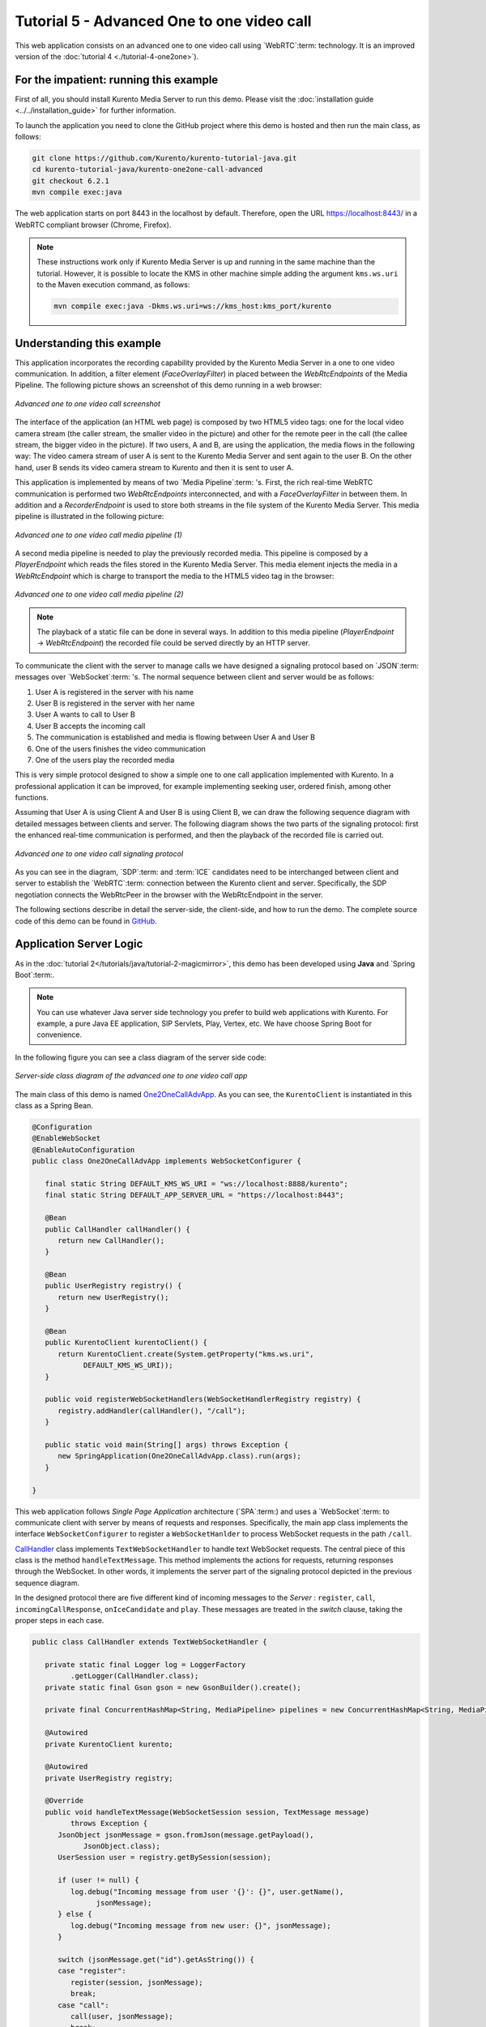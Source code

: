 %%%%%%%%%%%%%%%%%%%%%%%%%%%%%%%%%%%%%%%%%%%
Tutorial 5 - Advanced One to one video call
%%%%%%%%%%%%%%%%%%%%%%%%%%%%%%%%%%%%%%%%%%%

This web application consists on an advanced one to one video call using
`WebRTC`:term: technology. It is an improved version of the
:doc:`tutorial 4 <./tutorial-4-one2one>`).

For the impatient: running this example
=======================================

First of all, you should install Kurento Media Server to run this demo. Please
visit the :doc:`installation guide <../../installation_guide>` for further
information.

To launch the application you need to clone the GitHub project where this demo
is hosted and then run the main class, as follows:

.. sourcecode:: none

    git clone https://github.com/Kurento/kurento-tutorial-java.git
    cd kurento-tutorial-java/kurento-one2one-call-advanced
    git checkout 6.2.1
    mvn compile exec:java

The web application starts on port 8443 in the localhost by default. Therefore,
open the URL https://localhost:8443/ in a WebRTC compliant browser (Chrome,
Firefox).

.. note::

   These instructions work only if Kurento Media Server is up and running in the same machine
   than the tutorial. However, it is possible to locate the KMS in other machine simple adding
   the argument ``kms.ws.uri`` to the Maven execution command, as follows:

   .. sourcecode:: none

      mvn compile exec:java -Dkms.ws.uri=ws://kms_host:kms_port/kurento


Understanding this example
==========================

This application incorporates the recording capability provided by the Kurento
Media Server in a one to one video communication. In addition, a filter element
(*FaceOverlayFilter*) in placed between the *WebRtcEndpoints* of the Media
Pipeline. The following picture shows an screenshot of this demo running in a
web browser:

.. figure:: ../../images/kurento-java-tutorial-5-one2one-adv-screenshot.png
   :align:   center
   :alt:     Advanced one to one video call screenshot

   *Advanced one to one video call screenshot*

The interface of the application (an HTML web page) is composed by two HTML5
video tags: one for the local video camera stream (the caller stream, the
smaller video in the picture) and other for the remote peer in the call (the
callee stream, the bigger video in the picture). If two users, A and B, are
using the application, the media flows in the following way: The video camera
stream of user A is sent to the Kurento Media Server and sent again to the user
B. On the other hand, user B sends its video camera stream to Kurento and then
it is sent to user A.

This application is implemented by means of two `Media Pipeline`:term: 's.
First, the rich real-time WebRTC communication is performed two
*WebRtcEndpoints* interconnected, and with a *FaceOverlayFilter* in between
them. In addition and a *RecorderEndpoint* is used to store both streams in the
file system of the Kurento Media Server. This media pipeline is illustrated in
the following picture:

.. figure:: ../../images/kurento-java-tutorial-5-one2one-adv-pipeline_1.png
   :align:   center
   :alt:     Advanced one to one video call media pipeline (1)

   *Advanced one to one video call media pipeline (1)*

A second media pipeline is needed to play the previously recorded media. This
pipeline is composed by a *PlayerEndpoint* which reads the files stored in the
Kurento Media Server. This media element injects the media in a
*WebRtcEndpoint* which is charge to transport the media to the HTML5 video tag
in the browser:

.. figure:: ../../images/kurento-java-tutorial-5-one2one-adv-pipeline_2.png
   :align:   center
   :alt:     Advanced one to one video call media pipeline (2)

   *Advanced one to one video call media pipeline (2)*

.. note::

   The playback of a static file can be done in several ways. In addition to this
   media pipeline (*PlayerEndpoint* -> *WebRtcEndpoint*) the recorded file
   could be served directly by an HTTP server.

To communicate the client with the server to manage calls we have designed a
signaling protocol based on `JSON`:term: messages over `WebSocket`:term: 's.
The normal sequence between client and server would be as follows:

1. User A is registered in the server with his name

2. User B is registered in the server with her name

3. User A wants to call to User B

4. User B accepts the incoming call

5. The communication is established and media is flowing between User A and
   User B

6. One of the users finishes the video communication

7. One of the users play the recorded media

This is very simple protocol designed to show a simple one to one call
application implemented with Kurento. In a professional application it can be
improved, for example implementing seeking user, ordered finish, among other
functions.

Assuming that User A is using Client A and User B is using Client B, we can draw
the following sequence diagram with detailed messages between clients and
server. The following diagram shows the two parts of the signaling protocol:
first the enhanced real-time communication is performed, and then the playback
of the recorded file is carried out.

.. figure:: ../../images/kurento-java-tutorial-5-one2one-adv-signaling.png
   :align:   center
   :alt:     Advanced one to one video call signaling protocol

   *Advanced one to one video call signaling protocol*

As you can see in the diagram, `SDP`:term: and :term:`ICE` candidates need to be
interchanged between client and server to establish the `WebRTC`:term:
connection between the Kurento client and server. Specifically, the SDP
negotiation connects the WebRtcPeer in the browser with the WebRtcEndpoint in
the server.

The following sections describe in detail the server-side, the client-side, and
how to run the demo. The complete source code of this demo can be found in
`GitHub <https://github.com/Kurento/kurento-tutorial-java/tree/master/kurento-one2one-call-advanced>`_.

Application Server Logic
========================

As in the :doc:`tutorial 2</tutorials/java/tutorial-2-magicmirror>`, this demo
has been developed using **Java** and `Spring Boot`:term:.

.. note::

   You can use whatever Java server side technology you prefer to build web
   applications with Kurento. For example, a pure Java EE application, SIP
   Servlets, Play, Vertex, etc. We have choose Spring Boot for convenience.

In the following figure you can see a class diagram of the server side code:

.. figure:: ../../images/digraphs/One2OneCallAdvApp.png
   :align: center
   :alt:   Server-side class diagram of the advanced one to one video call app

   *Server-side class diagram of the advanced one to one video call app*

..
 digraph:: One2OneCallAdvApp
   :caption: Server-side class diagram of the advanced one to one video call
   app

   size="12,8"; fontname = "Bitstream Vera Sans" fontsize = 8

   node [
        fontname = "Bitstream Vera Sans" fontsize = 8 shape = "record"
        style=filled fillcolor = "#E7F2FA"
   ]

   edge [
        fontname = "Bitstream Vera Sans" fontsize = 8 arrowhead = "vee"
   ]

   One2OneCallAdvApp -> UserRegistry; One2OneCallAdvApp -> CallHandler;
   One2OneCallAdvApp -> KurentoClient; CallHandler -> CallMediaPipeline
   CallHandler -> PlayMediaPipeline CallHandler -> KurentoClient [constraint =
   false] UserRegistry -> UserSession [headlabel="*",  labelangle=60]

The main class of this demo is named
`One2OneCallAdvApp <https://github.com/Kurento/kurento-tutorial-java/blob/master/kurento-one2one-call/src/main/java/org/kurento/tutorial/one2onecall/One2OneCallApp.java>`_.
As you can see, the ``KurentoClient`` is instantiated in this class as a Spring
Bean.

.. sourcecode:: java

   @Configuration
   @EnableWebSocket
   @EnableAutoConfiguration
   public class One2OneCallAdvApp implements WebSocketConfigurer {

      final static String DEFAULT_KMS_WS_URI = "ws://localhost:8888/kurento";
      final static String DEFAULT_APP_SERVER_URL = "https://localhost:8443";

      @Bean
      public CallHandler callHandler() {
         return new CallHandler();
      }

      @Bean
      public UserRegistry registry() {
         return new UserRegistry();
      }

      @Bean
      public KurentoClient kurentoClient() {
         return KurentoClient.create(System.getProperty("kms.ws.uri",
               DEFAULT_KMS_WS_URI));
      }

      public void registerWebSocketHandlers(WebSocketHandlerRegistry registry) {
         registry.addHandler(callHandler(), "/call");
      }

      public static void main(String[] args) throws Exception {
         new SpringApplication(One2OneCallAdvApp.class).run(args);
      }

   }

This web application follows *Single Page Application* architecture
(`SPA`:term:) and uses a `WebSocket`:term: to communicate client with server by
means of requests and responses. Specifically, the main app class implements
the interface ``WebSocketConfigurer`` to register a ``WebSocketHanlder`` to
process WebSocket requests in the path ``/call``.

`CallHandler <https://github.com/Kurento/kurento-tutorial-java/blob/master/kurento-one2one-call-advanced/src/main/java/org/kurento/tutorial/one2onecalladv/CallHandler.java>`_
class implements ``TextWebSocketHandler`` to handle text WebSocket requests.
The central piece of this class is the method ``handleTextMessage``. This
method implements the actions for requests, returning responses through the
WebSocket. In other words, it implements the server part of the signaling
protocol depicted in the previous sequence diagram.

In the designed protocol there are five different kind of incoming messages to
the *Server* : ``register``, ``call``, ``incomingCallResponse``,
``onIceCandidate`` and ``play``. These messages are treated in the *switch*
clause, taking the proper steps in each case.

.. sourcecode:: java

   public class CallHandler extends TextWebSocketHandler {

      private static final Logger log = LoggerFactory
            .getLogger(CallHandler.class);
      private static final Gson gson = new GsonBuilder().create();

      private final ConcurrentHashMap<String, MediaPipeline> pipelines = new ConcurrentHashMap<String, MediaPipeline>();

      @Autowired
      private KurentoClient kurento;

      @Autowired
      private UserRegistry registry;

      @Override
      public void handleTextMessage(WebSocketSession session, TextMessage message)
            throws Exception {
         JsonObject jsonMessage = gson.fromJson(message.getPayload(),
               JsonObject.class);
         UserSession user = registry.getBySession(session);

         if (user != null) {
            log.debug("Incoming message from user '{}': {}", user.getName(),
                  jsonMessage);
         } else {
            log.debug("Incoming message from new user: {}", jsonMessage);
         }

         switch (jsonMessage.get("id").getAsString()) {
         case "register":
            register(session, jsonMessage);
            break;
         case "call":
            call(user, jsonMessage);
            break;
         case "incomingCallResponse":
            incomingCallResponse(user, jsonMessage);
            break;
         case "play":
            play(user, jsonMessage);
            break;
         case "onIceCandidate": {
            JsonObject candidate = jsonMessage.get("candidate")
                  .getAsJsonObject();

            if (user != null) {
               IceCandidate cand = new IceCandidate(candidate.get("candidate")
                     .getAsString(), candidate.get("sdpMid").getAsString(),
                     candidate.get("sdpMLineIndex").getAsInt());
               user.addCandidate(cand);
            }
            break;
         }
         case "stop":
            stop(session);
            releasePipeline(user);
         case "stopPlay":
            releasePipeline(user);
         default:
            break;
         }
      }

      private void register(WebSocketSession session, JsonObject jsonMessage)
            throws IOException {
         ...
      }

      private void call(UserSession caller, JsonObject jsonMessage)
            throws IOException {
         ...
      }

      private void incomingCallResponse(final UserSession callee,
            JsonObject jsonMessage) throws IOException {
         ...
      }

      public void stop(WebSocketSession session) throws IOException {
         ...
      }

      public void releasePipeline(UserSession session) throws IOException {
         ...
      }

      private void play(final UserSession session, JsonObject jsonMessage)
            throws IOException {
         ...
      }

      @Override
      public void afterConnectionClosed(WebSocketSession session,
            CloseStatus status) throws Exception {
         stop(session);
         registry.removeBySession(session);
      }

   }

In the following snippet, we can see the ``register`` method. Basically, it
obtains the ``name`` attribute from ``register`` message and check if there are
a registered user with that name. If not, the new user is registered and an
acceptance message is sent to it.

.. sourcecode :: java

   private void register(WebSocketSession session, JsonObject jsonMessage)
         throws IOException {
      String name = jsonMessage.getAsJsonPrimitive("name").getAsString();

      UserSession caller = new UserSession(session, name);
      String responseMsg = "accepted";
      if (name.isEmpty()) {
         responseMsg = "rejected: empty user name";
      } else if (registry.exists(name)) {
         responseMsg = "rejected: user '" + name + "' already registered";
      } else {
         registry.register(caller);
      }

      JsonObject response = new JsonObject();
      response.addProperty("id", "resgisterResponse");
      response.addProperty("response", responseMsg);
      caller.sendMessage(response);
   }

In the ``call`` method, the server checks if there are a registered user with
the name specified in ``to`` message attribute and send an ``incomingCall``
message to it. Or, if there isn't any user with that name, a ``callResponse``
message is sent to caller rejecting the call.

.. sourcecode :: java

   private void call(UserSession caller, JsonObject jsonMessage)
         throws IOException {
      String to = jsonMessage.get("to").getAsString();
      String from = jsonMessage.get("from").getAsString();
      JsonObject response = new JsonObject();

      if (registry.exists(to)) {
         UserSession callee = registry.getByName(to);
         caller.setSdpOffer(jsonMessage.getAsJsonPrimitive("sdpOffer")
               .getAsString());
         caller.setCallingTo(to);

         response.addProperty("id", "incomingCall");
         response.addProperty("from", from);

         callee.sendMessage(response);
         callee.setCallingFrom(from);
      } else {
         response.addProperty("id", "callResponse");
         response.addProperty("response", "rejected");
         response.addProperty("message", "user '" + to
               + "' is not registered");

         caller.sendMessage(response);
      }
   }

In the ``incomingCallResponse`` method, if the callee user accepts the call, it
is established and the media elements are created to connect the caller with
the callee. Basically, the server creates a ``CallMediaPipeline`` object, to
encapsulate the media pipeline creation and management. Then, this object is
used to negotiate media interchange with user's browsers.

As explained in :doc:`tutorial 2</tutorials/java/tutorial-2-magicmirror>`, the
negotiation between WebRTC peer in the browser and WebRtcEndpoint in Kurento
Server is made by means of `SDP`:term: generation at the client (offer) and SDP
generation at the server (answer). The SDP answers are generated with the
Kurento Java Client inside the class ``CallMediaPipeline`` (as we see in a
moment). The methods used to generate SDP are
``generateSdpAnswerForCallee(calleeSdpOffer)`` and
``generateSdpAnswerForCaller(callerSdpOffer)``:

.. sourcecode :: java

   private void incomingCallResponse(final UserSession callee,
         JsonObject jsonMessage) throws IOException {
      String callResponse = jsonMessage.get("callResponse").getAsString();
      String from = jsonMessage.get("from").getAsString();
      final UserSession calleer = registry.getByName(from);
      String to = calleer.getCallingTo();

      if ("accept".equals(callResponse)) {
         log.debug("Accepted call from '{}' to '{}'", from, to);

         CallMediaPipeline callMediaPipeline = new CallMediaPipeline(
               kurento, from, to);
         pipelines.put(calleer.getSessionId(),
               callMediaPipeline.getPipeline());
         pipelines.put(callee.getSessionId(),
               callMediaPipeline.getPipeline());

         String calleeSdpOffer = jsonMessage.get("sdpOffer").getAsString();
         String calleeSdpAnswer = callMediaPipeline
               .generateSdpAnswerForCallee(calleeSdpOffer);

         callee.setWebRtcEndpoint(callMediaPipeline.getCalleeWebRtcEP());
         callMediaPipeline.getCalleeWebRtcEP().addOnIceCandidateListener(
               new EventListener<OnIceCandidateEvent>() {

                  @Override
                  public void onEvent(OnIceCandidateEvent event) {
                     JsonObject response = new JsonObject();
                     response.addProperty("id", "iceCandidate");
                     response.add("candidate", JsonUtils
                           .toJsonObject(event.getCandidate()));
                     try {
                        synchronized (callee.getSession()) {
                           callee.getSession()
                                 .sendMessage(
                                       new TextMessage(response
                                             .toString()));
                        }
                     } catch (IOException e) {
                        log.debug(e.getMessage());
                     }
                  }
               });

         JsonObject startCommunication = new JsonObject();
         startCommunication.addProperty("id", "startCommunication");
         startCommunication.addProperty("sdpAnswer", calleeSdpAnswer);

         synchronized (callee) {
            callee.sendMessage(startCommunication);
         }

         callMediaPipeline.getCalleeWebRtcEP().gatherCandidates();

         String callerSdpOffer = registry.getByName(from).getSdpOffer();

         calleer.setWebRtcEndpoint(callMediaPipeline.getCallerWebRtcEP());
         callMediaPipeline.getCallerWebRtcEP().addOnIceCandidateListener(
               new EventListener<OnIceCandidateEvent>() {

                  @Override
                  public void onEvent(OnIceCandidateEvent event) {
                     JsonObject response = new JsonObject();
                     response.addProperty("id", "iceCandidate");
                     response.add("candidate", JsonUtils
                           .toJsonObject(event.getCandidate()));
                     try {
                        synchronized (calleer.getSession()) {
                           calleer.getSession()
                                 .sendMessage(
                                       new TextMessage(response
                                             .toString()));
                        }
                     } catch (IOException e) {
                        log.debug(e.getMessage());
                     }
                  }
               });

         String callerSdpAnswer = callMediaPipeline
               .generateSdpAnswerForCaller(callerSdpOffer);

         JsonObject response = new JsonObject();
         response.addProperty("id", "callResponse");
         response.addProperty("response", "accepted");
         response.addProperty("sdpAnswer", callerSdpAnswer);

         synchronized (calleer) {
            calleer.sendMessage(response);
         }

         callMediaPipeline.getCallerWebRtcEP().gatherCandidates();

         callMediaPipeline.record();

      } else {
         JsonObject response = new JsonObject();
         response.addProperty("id", "callResponse");
         response.addProperty("response", "rejected");
         calleer.sendMessage(response);
      }
   }

Finally, the ``play`` method instantiates a ``PlayMediaPipeline`` object, which
is used to create Media Pipeline in charge of the playback of the recorded
streams in the Kurento Media Server.

.. sourcecode :: java

   private void play(final UserSession session, JsonObject jsonMessage)
         throws IOException {
      String user = jsonMessage.get("user").getAsString();
      log.debug("Playing recorded call of user '{}'", user);

      JsonObject response = new JsonObject();
      response.addProperty("id", "playResponse");

      if (registry.getByName(user) != null
            && registry.getBySession(session.getSession()) != null) {
         final PlayMediaPipeline playMediaPipeline = new PlayMediaPipeline(
               kurento, user, session.getSession());
         String sdpOffer = jsonMessage.get("sdpOffer").getAsString();

         session.setPlayingWebRtcEndpoint(playMediaPipeline.getWebRtc());

         playMediaPipeline.getPlayer().addEndOfStreamListener(
               new EventListener<EndOfStreamEvent>() {
                  @Override
                  public void onEvent(EndOfStreamEvent event) {
                     UserSession user = registry
                           .getBySession(session.getSession());
                     releasePipeline(user);
                     playMediaPipeline.sendPlayEnd(session.getSession());
                  }
               });

         playMediaPipeline.getWebRtc().addOnIceCandidateListener(
               new EventListener<OnIceCandidateEvent>() {

                  @Override
                  public void onEvent(OnIceCandidateEvent event) {
                     JsonObject response = new JsonObject();
                     response.addProperty("id", "iceCandidate");
                     response.add("candidate", JsonUtils
                           .toJsonObject(event.getCandidate()));
                     try {
                        synchronized (session) {
                           session.getSession()
                                 .sendMessage(
                                       new TextMessage(response
                                             .toString()));
                        }
                     } catch (IOException e) {
                        log.debug(e.getMessage());
                     }
                  }
               });

         String sdpAnswer = playMediaPipeline.generateSdpAnswer(sdpOffer);

         response.addProperty("response", "accepted");

         response.addProperty("sdpAnswer", sdpAnswer);

         playMediaPipeline.play();
         pipelines.put(session.getSessionId(),
               playMediaPipeline.getPipeline());
         synchronized (session.getSession()) {
            session.sendMessage(response);
         }

         playMediaPipeline.getWebRtc().gatherCandidates();

      } else {
         response.addProperty("response", "rejected");
         response.addProperty("error", "No recording for user '" + user
               + "'. Please type a correct user in the 'Peer' field.");
         session.getSession().sendMessage(
               new TextMessage(response.toString()));
      }
   }

The media logic in this demo is implemented in the classes
`CallMediaPipeline <https://github.com/Kurento/kurento-tutorial-java/blob/master/kurento-one2one-call-advanced/src/main/java/org/kurento/tutorial/one2onecalladv/CallMediaPipeline.java>`_
and
`PlayMediaPipeline <https://github.com/Kurento/kurento-tutorial-java/blob/master/kurento-one2one-call-advanced/src/main/java/org/kurento/tutorial/one2onecalladv/PlayMediaPipeline.java>`_.
The first media pipeline consists on two ``WebRtcEndpoint`` elements
interconnected with a ``FaceOverlayFilter`` in between, and also with and
``RecorderEndpoint`` to carry out the recording of the WebRTC communication.
Please take note that the WebRtc endpoints needs to be connected twice, one for
each media direction. In this class we can see the implementation of methods
``generateSdpAnswerForCaller`` and ``generateSdpAnswerForCallee``. These
methods delegate to WebRtc endpoints to create the appropriate answer.

.. sourcecode:: java

   public class CallMediaPipeline {

      private static final SimpleDateFormat df = new SimpleDateFormat(
            "yyyy-MM-dd_HH-mm-ss-S");
      public static final String RECORDING_PATH = "file:///tmp/"
            + df.format(new Date()) + "-";
      public static final String RECORDING_EXT = ".webm";

      private final MediaPipeline pipeline;
      private final WebRtcEndpoint webRtcCaller;
      private final WebRtcEndpoint webRtcCallee;
      private final RecorderEndpoint recorderCaller;
      private final RecorderEndpoint recorderCallee;

      public CallMediaPipeline(KurentoClient kurento, String from, String to) {

         // Media pipeline
         pipeline = kurento.createMediaPipeline();

         // Media Elements (WebRtcEndpoint, RecorderEndpoint, FaceOverlayFilter)
         webRtcCaller = new WebRtcEndpoint.Builder(pipeline).build();
         webRtcCallee = new WebRtcEndpoint.Builder(pipeline).build();

         recorderCaller = new RecorderEndpoint.Builder(pipeline, RECORDING_PATH
               + from + RECORDING_EXT).build();
         recorderCallee = new RecorderEndpoint.Builder(pipeline, RECORDING_PATH
               + to + RECORDING_EXT).build();

         String appServerUrl = System.getProperty("app.server.url",
               One2OneCallAdvApp.DEFAULT_APP_SERVER_URL);
         FaceOverlayFilter faceOverlayFilterCaller = new FaceOverlayFilter.Builder(
               pipeline).build();
         faceOverlayFilterCaller.setOverlayedImage(appServerUrl
               + "/img/mario-wings.png", -0.35F, -1.2F, 1.6F, 1.6F);

         FaceOverlayFilter faceOverlayFilterCallee = new FaceOverlayFilter.Builder(
               pipeline).build();
         faceOverlayFilterCallee.setOverlayedImage(
               appServerUrl + "/img/Hat.png", -0.2F, -1.35F, 1.5F, 1.5F);

         // Connections
         webRtcCaller.connect(faceOverlayFilterCaller);
         faceOverlayFilterCaller.connect(webRtcCallee);
         faceOverlayFilterCaller.connect(recorderCaller);

         webRtcCallee.connect(faceOverlayFilterCallee);
         faceOverlayFilterCallee.connect(webRtcCaller);
         faceOverlayFilterCallee.connect(recorderCallee);
      }

      public void record() {
         recorderCaller.record();
         recorderCallee.record();
      }

      public String generateSdpAnswerForCaller(String sdpOffer) {
         return webRtcCaller.processOffer(sdpOffer);
      }

      public String generateSdpAnswerForCallee(String sdpOffer) {
         return webRtcCallee.processOffer(sdpOffer);
      }

      public MediaPipeline getPipeline() {
         return pipeline;
      }

      public WebRtcEndpoint getCallerWebRtcEP() {
         return webRtcCaller;
      }

      public WebRtcEndpoint getCalleeWebRtcEP() {
         return webRtcCallee;
      }
   }

The second media pipeline consists on a ``PlayerEndpoint`` connected to a
``WebRtcEndpoint``. The ``PlayerEndpoint`` reads the previously recorded media
in the file system of the Kurento Media Server. The ``WebRtcEndpoint`` is used
in receive-only mode.

.. sourcecode:: java

   public class PlayMediaPipeline {

      private static final Logger log = LoggerFactory
            .getLogger(PlayMediaPipeline.class);

      private WebRtcEndpoint webRtc;
      private PlayerEndpoint player;

      public PlayMediaPipeline(KurentoClient kurento, String user,
            final WebSocketSession session) {
         // Media pipeline
         MediaPipeline pipeline = kurento.createMediaPipeline();

         // Media Elements (WebRtcEndpoint, PlayerEndpoint)
         webRtc = new WebRtcEndpoint.Builder(pipeline).build();
         player = new PlayerEndpoint.Builder(pipeline, RECORDING_PATH + user
               + RECORDING_EXT).build();

         // Connection
         player.connect(webRtc);

         // Player listeners
         player.addErrorListener(new EventListener<ErrorEvent>() {
            @Override
            public void onEvent(ErrorEvent event) {
               log.info("ErrorEvent: {}", event.getDescription());
               sendPlayEnd(session);
            }
         });
      }

      public void sendPlayEnd(WebSocketSession session) {
         try {
            JsonObject response = new JsonObject();
            response.addProperty("id", "playEnd");
            session.sendMessage(new TextMessage(response.toString()));
         } catch (IOException e) {
            log.error("Error sending playEndOfStream message", e);
         }
      }

      public void play() {
         player.play();
      }

      public String generateSdpAnswer(String sdpOffer) {
         return webRtc.processOffer(sdpOffer);
      }

      public MediaPipeline getPipeline() {
         return pipeline;
      }

      public WebRtcEndpoint getWebRtc() {
         return webRtc;
      }

      public PlayerEndpoint getPlayer() {
         return player;
      }

   }

Client-Side
===========

Let's move now to the client-side of the application. To call the previously
created WebSocket service in the server-side, we use the JavaScript class
``WebSocket``. We use an specific Kurento JavaScript library called
**kurento-utils.js** to simplify the WebRTC interaction with the server. This
library depends on **adapter.js**, which is a JavaScript WebRTC utility
maintained by Google that abstracts away browser differences. Finally
**jquery.js** is also needed in this application.

These libraries are linked in the
`index.html <https://github.com/Kurento/kurento-tutorial-java/blob/master/kurento-one2one-call-advanced/src/main/resources/static/index.html>`_
web page, and are used in the
`index.js <https://github.com/Kurento/kurento-tutorial-java/blob/master/kurento-one2one-call-advanced/src/main/resources/static/js/index.js>`_.

In the following snippet we can see the creation of the WebSocket (variable
``ws``) in the path ``/call``. Then, the ``onmessage`` listener of the
WebSocket is used to implement the JSON signaling protocol in the client-side.
Notice that there are six incoming messages to client: ``resgisterResponse``,
``callResponse``, ``incomingCall``, ``startCommunication``, ``iceCandidate``
and ``play``. Convenient actions are taken to implement each step in the
communication. On the one hand, in functions ``call`` and ``incomingCall`` (for
caller and callee respectively), the function ``WebRtcPeer.WebRtcPeerSendrecv``
of *kurento-utils.js* is used to start a WebRTC communication. On the other
hand in the function ``play``, the function ``WebRtcPeer.WebRtcPeerRecvonly``
is called since the ``WebRtcEndpoint`` is used in receive-only.

.. sourcecode:: javascript

   var ws = new WebSocket('ws://' + location.host + '/call');

   ws.onmessage = function(message) {
      var parsedMessage = JSON.parse(message.data);
      console.info('Received message: ' + message.data);

      switch (parsedMessage.id) {
      case 'resgisterResponse':
         resgisterResponse(parsedMessage);
         break;
      case 'callResponse':
         callResponse(parsedMessage);
         break;
      case 'incomingCall':
         incomingCall(parsedMessage);
         break;
      case 'startCommunication':
         startCommunication(parsedMessage);
         break;
      case 'stopCommunication':
         console.info("Communication ended by remote peer");
         stop(true);
         break;
      case 'playResponse':
         playResponse(parsedMessage);
         break;
      case 'playEnd':
         playEnd();
         break;
      case 'iceCandidate':
          webRtcPeer.addIceCandidate(parsedMessage.candidate, function (error) {
           if (!error) return;
            console.error("Error adding candidate: " + error);
          });
          break;
      default:
         console.error('Unrecognized message', parsedMessage);
      }
   }

   function incomingCall(message) {
      // If bussy just reject without disturbing user
      if (callState != NO_CALL && callState != POST_CALL) {
         var response = {
            id : 'incomingCallResponse',
            from : message.from,
            callResponse : 'reject',
            message : 'bussy'
         };
         return sendMessage(response);
      }

      setCallState(DISABLED);
      if (confirm('User ' + message.from
            + ' is calling you. Do you accept the call?')) {
         showSpinner(videoInput, videoOutput);

         from = message.from;
         var options = {
                  localVideo: videoInput,
                  remoteVideo: videoOutput,
                  onicecandidate: onIceCandidate
                }
          webRtcPeer = new kurentoUtils.WebRtcPeer.WebRtcPeerSendrecv(options,
            function (error) {
              if(error) {
                 return console.error(error);
              }
              this.generateOffer (onOfferIncomingCall);
            });
      } else {
         var response = {
            id : 'incomingCallResponse',
            from : message.from,
            callResponse : 'reject',
            message : 'user declined'
         };
         sendMessage(response);
         stop();
      }
   }

   function call() {
      if (document.getElementById('peer').value == '') {
         document.getElementById('peer').focus();
         window.alert("You must specify the peer name");
         return;
      }
      setCallState(DISABLED);
      showSpinner(videoInput, videoOutput);

      var options = {
               localVideo: videoInput,
               remoteVideo: videoOutput,
               onicecandidate: onIceCandidate
             }
      webRtcPeer = new kurentoUtils.WebRtcPeer.WebRtcPeerSendrecv(options,
         function (error) {
           if(error) {
              return console.error(error);
           }
           this.generateOffer (onOfferCall);
      });
   }

   function play() {
      var peer = document.getElementById('peer').value;
      if (peer == '') {
         window.alert("You must insert the name of the user recording to be played (field 'Peer')");
         document.getElementById('peer').focus();
         return;
      }

      document.getElementById('videoSmall').style.display = 'none';
      setCallState(DISABLED);
      showSpinner(videoOutput);

      var options = {
               remoteVideo: videoOutput,
               onicecandidate: onIceCandidate
             }
      webRtcPeer = new kurentoUtils.WebRtcPeer.WebRtcPeerRecvonly(options,
         function (error) {
           if(error) {
              return console.error(error);
           }
           this.generateOffer (onOfferPlay);
      });
   }

   function stop(message) {
      var stopMessageId = (callState == IN_CALL) ? 'stop' : 'stopPlay';
      setCallState(POST_CALL);
      if (webRtcPeer) {
         webRtcPeer.dispose();
         webRtcPeer = null;

         if (!message) {
            var message = {
               id : stopMessageId
            }
            sendMessage(message);
         }
      }
      hideSpinner(videoInput, videoOutput);
      document.getElementById('videoSmall').style.display = 'block';
   }

Dependencies
============

This Java Spring application is implemented using `Maven`:term:. The relevant
part of the
`pom.xml <https://github.com/Kurento/kurento-tutorial-java/blob/master/kurento-one2one-call-advanced/pom.xml>`_
is where Kurento dependencies are declared. As the following snippet shows, we
need two dependencies: the Kurento Client Java dependency (*kurento-client*)
and the JavaScript Kurento utility library (*kurento-utils*) for the
client-side:

.. sourcecode:: xml

   <dependencies>
      <dependency>
         <groupId>org.kurento</groupId>
         <artifactId>kurento-client</artifactId>
         <version>6.2.1</version>
      </dependency>
      <dependency>
         <groupId>org.kurento</groupId>
         <artifactId>kurento-utils-js</artifactId>
         <version>6.2.1</version>
      </dependency>
   </dependencies>

.. note::

   We are in active development. You can find the latest version of
   Kurento Java Client at `Maven Central <http://search.maven.org/#search%7Cga%7C1%7Ckurento-client>`_.

Kurento Java Client has a minimum requirement of **Java 7**. To configure the
application to use Java 7, we have to include the following properties in the
properties section:

.. sourcecode:: xml

   <maven.compiler.target>1.7</maven.compiler.target>
   <maven.compiler.source>1.7</maven.compiler.source>

Browser dependencies (i.e. *bootstrap*, *ekko-lightbox*, *adapter.js*, and
*draggabilly*) are handled with :term:`Bower`. This dependencies are defined in
the file
`bower.json <https://github.com/Kurento/kurento-tutorial-java/blob/master/kurento-one2one-call-advanced/bower.json>`_.
The command ``bower install`` is automatically called from Maven. Thus, Bower
should be present in your system. It can be installed in an Ubuntu machine as
follows:

.. sourcecode:: none

   curl -sL https://deb.nodesource.com/setup | sudo bash -
   sudo apt-get install -y nodejs
   sudo npm install -g bower

.. note::

   *kurento-utils-js* can be resolved as a Java dependency but also is available on Bower. To use this
   library from Bower, add this dependency to the file bower.json:

   .. sourcecode:: js

      "dependencies": {
         "kurento-utils": "6.2.0"
      }
